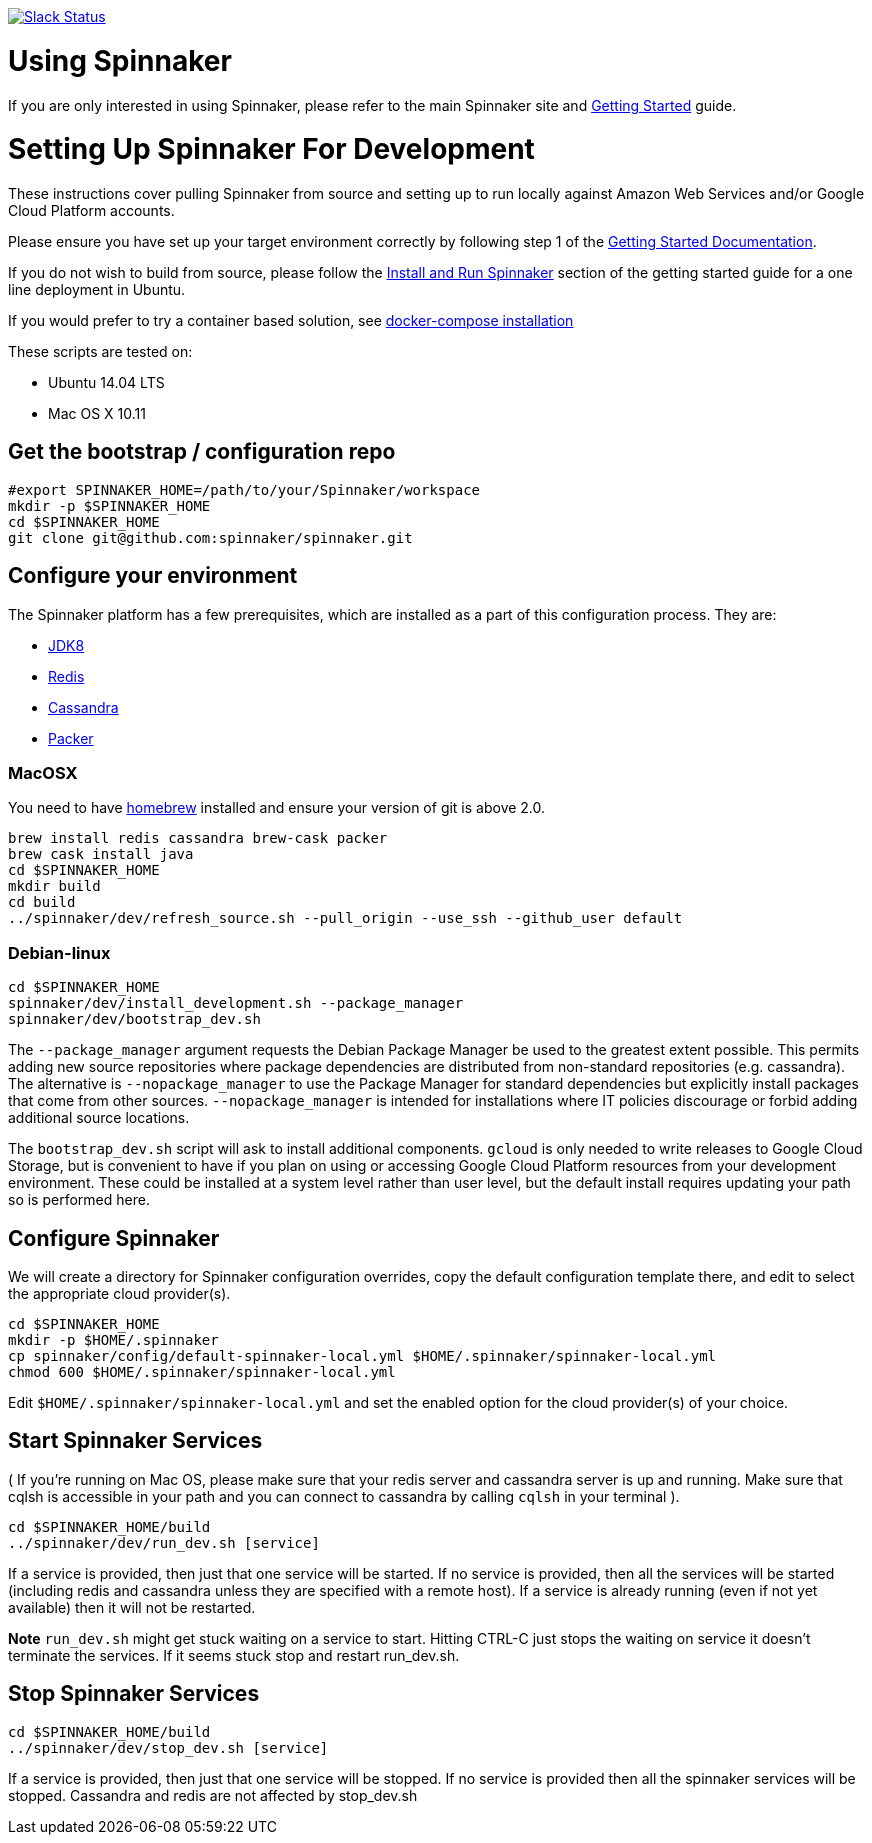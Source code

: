 :doctype: book

image:http://join.spinnaker.io/badge.svg[Slack Status,link=http://join.spinnaker.io]

= Using Spinnaker

If you are only interested in using Spinnaker, please refer to the main
Spinnaker site and http://spinnaker.io/documentation/getting_started.html[Getting Started] guide.

= Setting Up Spinnaker For Development

These instructions cover pulling Spinnaker from source and setting up to run locally against Amazon Web Services and/or Google Cloud Platform accounts. 

Please ensure you have set up your target environment correctly by following step 1 of the http://spinnaker.io/documentation/getting_started.html[Getting Started Documentation].

If you do not wish to build from source, please follow the http://spinnaker.io/documentation/getting_started.html#step-3-install-and-run-spinnaker[Install and Run Spinnaker] section of the getting started guide for a one line deployment in Ubuntu.

If you would prefer to try a container based solution, see https://github.com/spinnaker/spinnaker/tree/master/experimental/docker-compose[docker-compose installation]

These scripts are tested on:

* Ubuntu 14.04 LTS
* Mac OS X 10.11

== Get the bootstrap / configuration repo

[source,bash]
----
#export SPINNAKER_HOME=/path/to/your/Spinnaker/workspace
mkdir -p $SPINNAKER_HOME
cd $SPINNAKER_HOME
git clone git@github.com:spinnaker/spinnaker.git
----

== Configure your environment

The Spinnaker platform has a few prerequisites, which are installed as a part of this configuration process. They are: 

* https://www.oracle.com/java/index.html[JDK8]
* http://redis.io/[Redis]
* http://cassandra.apache.org/[Cassandra]
* https://www.packer.io/[Packer]

=== MacOSX

You need to have http://brew.sh/[homebrew] installed and ensure your version of git is above 2.0.

[source,bash]
----
brew install redis cassandra brew-cask packer
brew cask install java
cd $SPINNAKER_HOME
mkdir build
cd build
../spinnaker/dev/refresh_source.sh --pull_origin --use_ssh --github_user default
----

=== Debian-linux

[source,bash]
----
cd $SPINNAKER_HOME
spinnaker/dev/install_development.sh --package_manager
spinnaker/dev/bootstrap_dev.sh
----

The `--package_manager` argument requests the Debian Package Manager be used
to the greatest extent possible. This permits adding new source repositories
where package dependencies are distributed from non-standard repositories
(e.g. cassandra). The alternative is `--nopackage_manager` to use the
Package Manager for standard dependencies but explicitly install packages
that come from other sources. `--nopackage_manager` is intended for
installations where IT policies discourage or forbid adding additional
source locations.

The `bootstrap_dev.sh` script will ask to install additional components. `gcloud`
is only needed to write releases to Google Cloud Storage, but is convenient
to have if you plan on using or accessing Google Cloud Platform resources
from your development environment. These could be installed at a system level
rather than user level, but the default install requires updating your path
so is performed here.

== Configure Spinnaker

We will create a directory for Spinnaker configuration overrides, copy the default configuration template there, and edit to select
the appropriate cloud provider(s).

[source,bash]
----
cd $SPINNAKER_HOME
mkdir -p $HOME/.spinnaker
cp spinnaker/config/default-spinnaker-local.yml $HOME/.spinnaker/spinnaker-local.yml
chmod 600 $HOME/.spinnaker/spinnaker-local.yml
----

Edit `$HOME/.spinnaker/spinnaker-local.yml` and set the enabled option for the cloud provider(s) of your choice.

== Start Spinnaker Services

( If you're running on Mac OS, please make sure that your redis server and cassandra server is up and running. Make sure that cqlsh is accessible in your path and you can connect to cassandra by calling `cqlsh` in your terminal ).

[source,bash]
----
cd $SPINNAKER_HOME/build
../spinnaker/dev/run_dev.sh [service]
----

If a service is provided, then just that one service will be started.
If no service is provided, then all the services will be started
(including redis and cassandra unless they are specified with a remote host).
If a service is already running (even if not yet available) then it will
not be restarted.

*Note* `run_dev.sh` might get stuck waiting on a service to start. Hitting CTRL-C just stops the waiting on service it doesn't terminate the services. If it seems stuck
stop and restart run_dev.sh.

== Stop Spinnaker Services

[source,bash]
----
cd $SPINNAKER_HOME/build
../spinnaker/dev/stop_dev.sh [service]
----

If a service is provided, then just that one service will be stopped.
If no service is provided then all the spinnaker services will be stopped.
Cassandra and redis are not affected by stop_dev.sh
